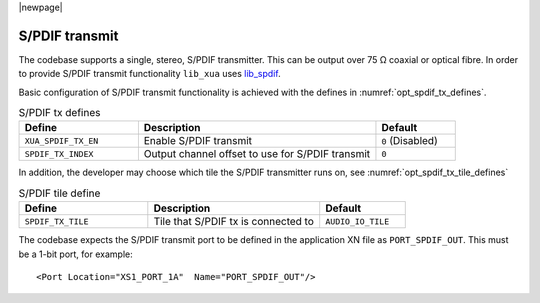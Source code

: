 |newpage|

S/PDIF transmit
===============

The codebase supports a single, stereo, S/PDIF transmitter. This can be output over 75 Ω coaxial or optical fibre.
In order to provide S/PDIF transmit functionality ``lib_xua`` uses `lib_spdif <https://www.xmos.com/file/lib_spdif>`__.

Basic configuration of S/PDIF transmit functionality is achieved with the defines in :numref:`opt_spdif_tx_defines`.

.. _opt_spdif_tx_defines:

.. list-table:: S/PDIF tx defines
   :header-rows: 1
   :widths: 30 60 20

   * - Define
     - Description
     - Default
   * - ``XUA_SPDIF_TX_EN``
     - Enable S/PDIF transmit
     - ``0`` (Disabled)
   * - ``SPDIF_TX_INDEX``
     - Output channel offset to use for S/PDIF transmit
     - ``0``

In addition, the developer may choose which tile the S/PDIF transmitter runs on, see
:numref:`opt_spdif_tx_tile_defines`

.. _opt_spdif_tx_tile_defines:

.. list-table:: S/PDIF tile define
   :header-rows: 1
   :widths: 30 40 20

   * - Define
     - Description
     - Default
   * - ``SPDIF_TX_TILE``
     - Tile that S/PDIF tx is connected to
     - ``AUDIO_IO_TILE``

The codebase expects the S/PDIF transmit port to be defined in the application XN file as ``PORT_SPDIF_OUT``.
This must be a 1-bit port, for example::

    <Port Location="XS1_PORT_1A"  Name="PORT_SPDIF_OUT"/>

